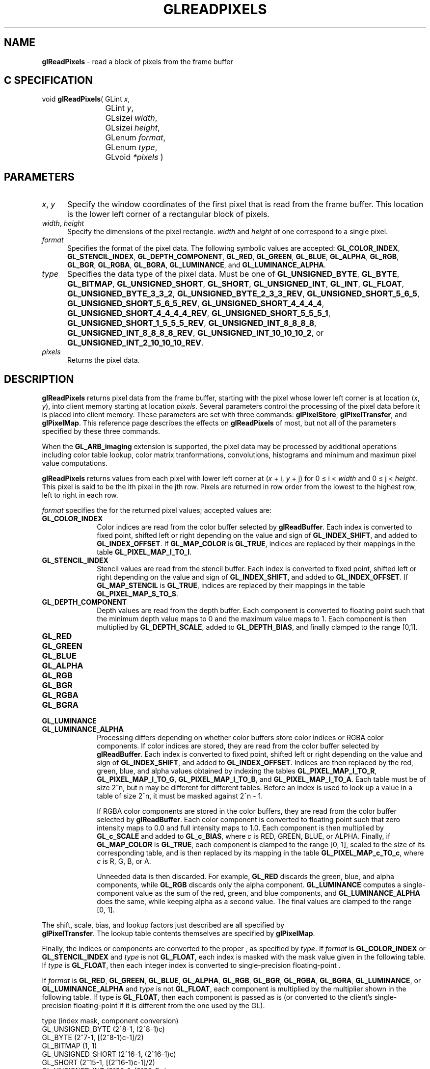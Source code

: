 '\" te  
'\"macro stdmacro
.ds Vn Version 1.2
.ds Dt 24 September 1999
.ds Re Release 1.2.1
.ds Dp May 22 14:46
.ds Dm 7 May 22 14:
.ds Xs 11505    13
.TH GLREADPIXELS 3G
.SH NAME
.B "glReadPixels
\- read a block of pixels from the frame buffer

.SH C SPECIFICATION
void \f3glReadPixels\fP(
GLint \fIx\fP,
.nf
.ta \w'\f3void \fPglReadPixels( 'u
	GLint \fIy\fP,
	GLsizei \fIwidth\fP,
	GLsizei \fIheight\fP,
	GLenum \fIformat\fP,
	GLenum \fItype\fP,
	GLvoid \fI*pixels\fP )
.fi

.SH PARAMETERS
.TP \w'\f2x\fP\ \f2y\fP\ \ 'u 
\f2x\fP, \f2y\fP
Specify the window coordinates of the first pixel
that is read from the frame buffer.
This location is the lower left corner of a rectangular block of pixels.
.TP
\f2width\fP, \f2height\fP
Specify the dimensions of the pixel rectangle.
\f2width\fP and \f2height\fP of one correspond to a single pixel.
.TP
\f2format\fP
Specifies the format of the pixel data.
The following symbolic values are accepted:
\%\f3GL_COLOR_INDEX\fP,
\%\f3GL_STENCIL_INDEX\fP,
\%\f3GL_DEPTH_COMPONENT\fP,
\%\f3GL_RED\fP,
\%\f3GL_GREEN\fP,
\%\f3GL_BLUE\fP,
\%\f3GL_ALPHA\fP,
\%\f3GL_RGB\fP,
\%\f3GL_BGR\fP,
\%\f3GL_RGBA\fP,
\%\f3GL_BGRA\fP,
\%\f3GL_LUMINANCE\fP, and
\%\f3GL_LUMINANCE_ALPHA\fP.
.TP
\f2type\fP
Specifies the data type of the pixel data.
Must be one of
\%\f3GL_UNSIGNED_BYTE\fP,
\%\f3GL_BYTE\fP,
\%\f3GL_BITMAP\fP,
\%\f3GL_UNSIGNED_SHORT\fP,
\%\f3GL_SHORT\fP,
\%\f3GL_UNSIGNED_INT\fP,
\%\f3GL_INT\fP,
\%\f3GL_FLOAT\fP,
\%\f3GL_UNSIGNED_BYTE_3_3_2\fP,
\%\f3GL_UNSIGNED_BYTE_2_3_3_REV\fP,
\%\f3GL_UNSIGNED_SHORT_5_6_5\fP,
\%\f3GL_UNSIGNED_SHORT_5_6_5_REV\fP,
\%\f3GL_UNSIGNED_SHORT_4_4_4_4\fP,
\%\f3GL_UNSIGNED_SHORT_4_4_4_4_REV\fP,
\%\f3GL_UNSIGNED_SHORT_5_5_5_1\fP,
\%\f3GL_UNSIGNED_SHORT_1_5_5_5_REV\fP,
\%\f3GL_UNSIGNED_INT_8_8_8_8\fP,
\%\f3GL_UNSIGNED_INT_8_8_8_8_REV\fP,
\%\f3GL_UNSIGNED_INT_10_10_10_2\fP, or
\%\f3GL_UNSIGNED_INT_2_10_10_10_REV\fP.
.TP
\f2pixels\fP
Returns the pixel data.
.SH DESCRIPTION
\%\f3glReadPixels\fP returns pixel data from the frame buffer,
starting with the pixel whose lower left corner
is at location (\f2x\fP, \f2y\fP),
into client memory starting at location \f2pixels\fP.
Several parameters control the processing of the pixel data before
it is placed into client memory.
These parameters are set with three commands:
\%\f3glPixelStore\fP,
\%\f3glPixelTransfer\fP, and
\%\f3glPixelMap\fP.
This reference page describes the effects on \%\f3glReadPixels\fP of most,
but not all of the parameters specified by these three commands.
.P
When the \%\f3GL_ARB_imaging\fP extension is supported, the pixel data may
be processed by additional operations including color table lookup,
color matrix tranformations, convolutions, histograms and minimum and
maximun pixel value computations.
.P
\%\f3glReadPixels\fP returns values from each pixel with lower left corner at
(\f2x\fP + i, \f2y\fP + j) for 0 \(<= i < \f2width\fP and 
0 \(<= j < \f2height\fP.
This pixel is said to be the ith pixel in the jth row. 
Pixels are returned in row order from the lowest to the highest row,
left to right in each row.
.P
\f2format\fP specifies the  for the returned pixel values;
accepted values are:
.TP 10
\%\f3GL_COLOR_INDEX\fP
Color indices are read from the color buffer
selected by \%\f3glReadBuffer\fP.
Each index is converted to fixed point,
shifted left or right depending on the value and sign of \%\f3GL_INDEX_SHIFT\fP,
and added to \%\f3GL_INDEX_OFFSET\fP. 
If \%\f3GL_MAP_COLOR\fP is \%\f3GL_TRUE\fP,
indices are replaced by their mappings in the table \%\f3GL_PIXEL_MAP_I_TO_I\fP.
.TP
\%\f3GL_STENCIL_INDEX\fP
Stencil values are read from the stencil buffer.
Each index is converted to fixed point,
shifted left or right depending on the value and sign of \%\f3GL_INDEX_SHIFT\fP,
and added to \%\f3GL_INDEX_OFFSET\fP. 
If \%\f3GL_MAP_STENCIL\fP is \%\f3GL_TRUE\fP,
indices are replaced by their mappings in the table \%\f3GL_PIXEL_MAP_S_TO_S\fP.
.TP
\%\f3GL_DEPTH_COMPONENT\fP
Depth values are read from the depth buffer.
Each component is converted to floating point such that the minimum depth
value maps to 0 and the maximum value maps to 1.
Each component is then multiplied by \%\f3GL_DEPTH_SCALE\fP,
added to \%\f3GL_DEPTH_BIAS\fP,
and finally clamped to the range [0,1].
.TP
\%\f3GL_RED\fP
.TP
\%\f3GL_GREEN\fP
.TP
\%\f3GL_BLUE\fP
.TP
\%\f3GL_ALPHA\fP
.TP
\%\f3GL_RGB\fP
.TP
\%\f3GL_BGR\fP
.TP
\%\f3GL_RGBA\fP
.TP
\%\f3GL_BGRA\fP
.TP
\%\f3GL_LUMINANCE\fP
.TP
\%\f3GL_LUMINANCE_ALPHA\fP
Processing differs depending on whether color buffers store color indices
or RGBA color components.
If color indices are stored,
they are read from the color buffer selected by \%\f3glReadBuffer\fP.
Each index is converted to fixed point,
shifted left or right depending on the value and sign of \%\f3GL_INDEX_SHIFT\fP,
and added to \%\f3GL_INDEX_OFFSET\fP. 
Indices are then replaced by the red,
green,
blue,
and alpha values obtained by indexing the tables
\%\f3GL_PIXEL_MAP_I_TO_R\fP,
\%\f3GL_PIXEL_MAP_I_TO_G\fP,
\%\f3GL_PIXEL_MAP_I_TO_B\fP, and
\%\f3GL_PIXEL_MAP_I_TO_A\fP.
Each table must be of size 2^n, but n may be different for 
different tables. 
Before an index is used to look up a value in a table of
size 2^n, it must be masked against 2^n - 1.
.IP
If RGBA color components are stored in the color buffers,
they are read from the color buffer selected by \%\f3glReadBuffer\fP.
Each color component is converted to floating point such that zero intensity
maps to 0.0 and full intensity maps to 1.0.
Each component is then multiplied by \%\f3GL_c_SCALE\fP and
added to \%\f3GL_c_BIAS\fP,
where \f2c\fP is RED, GREEN, BLUE, or ALPHA. 
Finally,
if \%\f3GL_MAP_COLOR\fP is \%\f3GL_TRUE\fP,
each component is clamped to the range [0,\ 1],
scaled to the size of its corresponding table, and is then 
replaced by its mapping in the table
\%\f3GL_PIXEL_MAP_c_TO_c\fP,
where \f2c\fP is R, G, B, or A.
.IP
Unneeded data is then discarded.
For example,
\%\f3GL_RED\fP discards the green, blue, and alpha components,
while \%\f3GL_RGB\fP discards only the alpha component.
\%\f3GL_LUMINANCE\fP computes a single-component value as the sum of
the red,
green,
and blue components,
and \%\f3GL_LUMINANCE_ALPHA\fP does the same,
while keeping alpha as a second value.
The final values are clamped to the range [0,\ 1].
.P
The shift,
scale,
bias,
and lookup factors just described are all specified by 
.br
\%\f3glPixelTransfer\fP.
The lookup table contents themselves are specified by \%\f3glPixelMap\fP.
.P 
Finally, the indices or components
are converted to the proper ,
as specified by \f2type\fP.
If \f2format\fP is \%\f3GL_COLOR_INDEX\fP or \%\f3GL_STENCIL_INDEX\fP
and \f2type\fP is not \%\f3GL_FLOAT\fP,
each index is masked with the mask value given in the following table.
If \f2type\fP is \%\f3GL_FLOAT\fP, then each integer index is converted to
single-precision floating-point .
.P 
If \f2format\fP is
\%\f3GL_RED\fP,
\%\f3GL_GREEN\fP,
\%\f3GL_BLUE\fP,
\%\f3GL_ALPHA\fP,
\%\f3GL_RGB\fP,
\%\f3GL_BGR\fP,
\%\f3GL_RGBA\fP,
\%\f3GL_BGRA\fP,
\%\f3GL_LUMINANCE\fP, or
\%\f3GL_LUMINANCE_ALPHA\fP and \f2type\fP is not \%\f3GL_FLOAT\fP,
each component is multiplied by the multiplier shown in the following table.
If type is \%\f3GL_FLOAT\fP, then each component is passed as is
(or converted to the client's single-precision floating-point  if
it is different from the one used by the GL).
.P

.Bd -literal
 type                      (index mask, component conversion)
 GL_UNSIGNED_BYTE          (2^8-1, (2^8-1)c)
 GL_BYTE                   (2^7-1, [(2^8-1)c-1]/2)
 GL_BITMAP                 (1, 1)
 GL_UNSIGNED_SHORT         (2^16-1, (2^16-1)c)
 GL_SHORT                  (2^15-1, [(2^16-1)c-1]/2)
 GL_UNSIGNED_INT           (2^32-1, (2^32-1)c)
 GL_INT                    (2^31-1, [(2^32-1)c-1]/2)
 GL_FLOAT                  (none, c)
 
.Ed
 
.P
Return values are placed in memory as follows.
If \f2format\fP is
\%\f3GL_COLOR_INDEX\fP,
\%\f3GL_STENCIL_INDEX\fP,
\%\f3GL_DEPTH_COMPONENT\fP,
\%\f3GL_RED\fP,
\%\f3GL_GREEN\fP,
\%\f3GL_BLUE\fP,
\%\f3GL_ALPHA\fP, or 
\%\f3GL_LUMINANCE\fP,
a single value is returned and the data for the ith pixel in the jth row
is placed in location (j)*width+i.
\%\f3GL_RGB\fP and \%\f3GL_BGR\fP return three values,
\%\f3GL_RGBA\fP and \%\f3GL_BGRA\fP return four values,
and \%\f3GL_LUMINANCE_ALPHA\fP returns two values for each pixel,
with all values corresponding to a single pixel occupying contiguous space
in \f2pixels\fP.
Storage parameters set by \%\f3glPixelStore\fP,
such as \%\f3GL_PACK_LSB_FIRST\fP and \%\f3GL_PACK_SWAP_BYTES\fP,
affect the way that data is written into memory.
See \%\f3glPixelStore\fP for a description.
.SH NOTES
Values for pixels that lie outside the window
connected to the current GL context are undefined.
.P
If an error is generated,
no change is made to the contents of \f2pixels\fP.
.SH ERRORS
\%\f3GL_INVALID_ENUM\fP is generated if \f2format\fP or \f2type\fP is not an
accepted value.
.P
\%\f3GL_INVALID_ENUM\fP is generated if \f2type\fP is \%\f3GL_BITMAP\fP and \f2format\fP is
not \%\f3GL_COLOR_INDEX\fP or \%\f3GL_STENCIL_INDEX\fP.
.P
\%\f3GL_INVALID_VALUE\fP is generated if either \f2width\fP or \f2height\fP is negative.
.P
\%\f3GL_INVALID_OPERATION\fP is generated if \f2format\fP is \%\f3GL_COLOR_INDEX\fP
and the color buffers store RGBA color components.
.P
\%\f3GL_INVALID_OPERATION\fP is generated if \f2format\fP is \%\f3GL_STENCIL_INDEX\fP
and there is no stencil buffer.
.P
\%\f3GL_INVALID_OPERATION\fP is generated if \f2format\fP is \%\f3GL_DEPTH_COMPONENT\fP
and there is no depth buffer.
.P
\%\f3GL_INVALID_OPERATION\fP is generated if \%\f3glReadPixels\fP
is executed between the execution of \%\f3glBegin\fP
and the corresponding execution of \%\f3glEnd\fP.
.P
\%\f3GL_INVALID_OPERATION\fP is generated if \f2type\fP is one of
\%\f3GL_UNSIGNED_BYTE_3_3_2\fP,
\%\f3GL_UNSIGNED_BYTE_2_3_3_REV\fP,
\%\f3GL_UNSIGNED_SHORT_5_6_5\fP, or
\%\f3GL_UNSIGNED_SHORT_5_6_5_REV\fP
and \f2format\fP is not \%\f3GL_RGB\fP.
.P
\%\f3GL_INVALID_OPERATION\fP is generated if \f2type\fP is one of
\%\f3GL_UNSIGNED_SHORT_4_4_4_4\fP,
\%\f3GL_UNSIGNED_SHORT_4_4_4_4_REV\fP,
\%\f3GL_UNSIGNED_SHORT_5_5_5_1\fP,
\%\f3GL_UNSIGNED_SHORT_1_5_5_5_REV\fP,
\%\f3GL_UNSIGNED_INT_8_8_8_8\fP,
\%\f3GL_UNSIGNED_INT_8_8_8_8_REV\fP,
\%\f3GL_UNSIGNED_INT_10_10_10_2\fP, or
\%\f3GL_UNSIGNED_INT_2_10_10_10_REV\fP
and \f2format\fP is neither \%\f3GL_RGBA\fP nor \%\f3GL_BGRA\fP.
.P
The formats \%\f3GL_BGR\fP, and \%\f3GL_BGRA\fP and types 
\%\f3GL_UNSIGNED_BYTE_3_3_2\fP,
\%\f3GL_UNSIGNED_BYTE_2_3_3_REV\fP,
\%\f3GL_UNSIGNED_SHORT_5_6_5\fP,
\%\f3GL_UNSIGNED_SHORT_5_6_5_REV\fP,
\%\f3GL_UNSIGNED_SHORT_4_4_4_4\fP,
\%\f3GL_UNSIGNED_SHORT_4_4_4_4_REV\fP,
\%\f3GL_UNSIGNED_SHORT_5_5_5_1\fP,
\%\f3GL_UNSIGNED_SHORT_1_5_5_5_REV\fP,
\%\f3GL_UNSIGNED_INT_8_8_8_8\fP,
\%\f3GL_UNSIGNED_INT_8_8_8_8_REV\fP,
\%\f3GL_UNSIGNED_INT_10_10_10_2\fP, and
\%\f3GL_UNSIGNED_INT_2_10_10_10_REV\fP are available only if the GL version 
is 1.2 or greater.
.SH ASSOCIATED GETS
\%\f3glGet\fP with argument \%\f3GL_INDEX_MODE\fP
.SH SEE ALSO
\%\f3glCopyPixels\fP,
\%\f3glDrawPixels\fP,
\%\f3glPixelMap\fP,
\%\f3glPixelStore\fP,
\%\f3glPixelTransfer\fP,
.br
\%\f3glReadBuffer\fP
